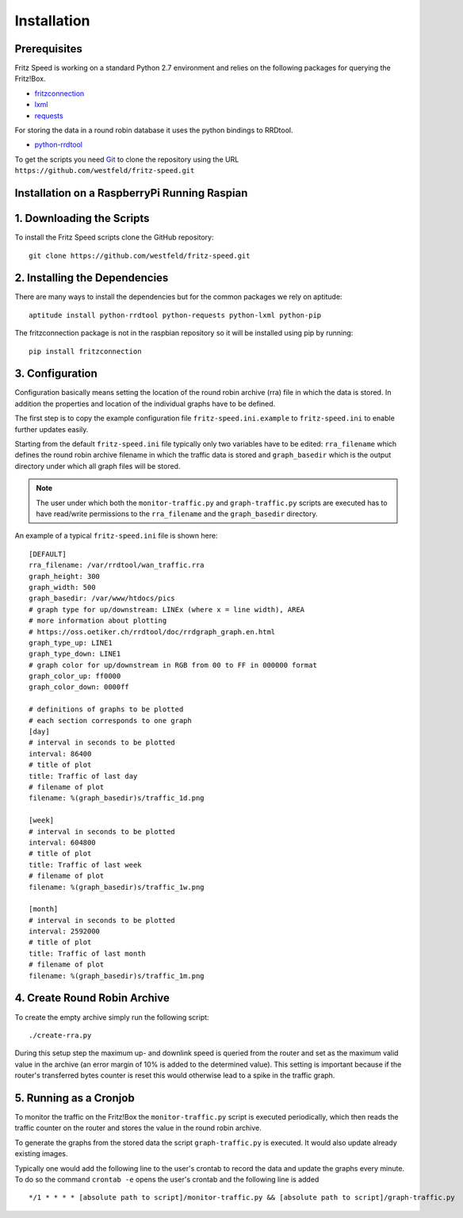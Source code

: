 Installation
============

Prerequisites
-------------

Fritz Speed is working on a standard Python 2.7 environment and relies on the
following packages for querying the Fritz!Box.

* `fritzconnection <https://pypi.python.org/pypi/fritzconnection/0.4.6>`_
* `lxml <https://pypi.python.org/pypi/lxml/3.5.0>`_
* `requests <https://pypi.python.org/pypi/requests/2.9.1>`_

For storing the data in a round robin database it uses the python bindings to
RRDtool.

* `python-rrdtool <https://pypi.python.org/pypi/python-rrdtool/1.4.7>`_


To get the scripts you need `Git <https://git-scm.com/>`_ to clone the
repository using the URL ``https://github.com/westfeld/fritz-speed.git``

Installation on a RaspberryPi Running Raspian
---------------------------------------------


1. Downloading the Scripts
--------------------------

To install the Fritz Speed scripts clone the GitHub repository::

    git clone https://github.com/westfeld/fritz-speed.git

2. Installing the Dependencies
------------------------------

There are many ways to install the dependencies but for the common packages we
rely on aptitude::

    aptitude install python-rrdtool python-requests python-lxml python-pip

The fritzconnection package is not in the raspbian repository so it will be
installed using pip by running::

    pip install fritzconnection

3. Configuration
----------------

Configuration basically means setting the location of the round robin archive
(rra) file in which the data is stored. In addition the properties and location
of the individual graphs have to be defined.

The first step is to copy the example configuration file ``fritz-speed.ini.example``
to ``fritz-speed.ini`` to enable further updates easily.

Starting from the default ``fritz-speed.ini`` file typically only two variables
have to be edited: ``rra_filename`` which defines the round robin archive
filename in which the traffic data is stored and ``graph_basedir`` which is the
output directory under which all graph files will be stored.

.. note::
   The user under which both the ``monitor-traffic.py`` and ``graph-traffic.py``
   scripts are executed has to have read/write permissions to the
   ``rra_filename`` and the ``graph_basedir`` directory.

An example of a typical ``fritz-speed.ini`` file is shown here::

    [DEFAULT]
    rra_filename: /var/rrdtool/wan_traffic.rra
    graph_height: 300
    graph_width: 500
    graph_basedir: /var/www/htdocs/pics
    # graph type for up/downstream: LINEx (where x = line width), AREA
    # more information about plotting
    # https://oss.oetiker.ch/rrdtool/doc/rrdgraph_graph.en.html
    graph_type_up: LINE1
    graph_type_down: LINE1
    # graph color for up/downstream in RGB from 00 to FF in 000000 format
    graph_color_up: ff0000
    graph_color_down: 0000ff

    # definitions of graphs to be plotted
    # each section corresponds to one graph
    [day]
    # interval in seconds to be plotted
    interval: 86400
    # title of plot
    title: Traffic of last day
    # filename of plot
    filename: %(graph_basedir)s/traffic_1d.png

    [week]
    # interval in seconds to be plotted
    interval: 604800
    # title of plot
    title: Traffic of last week
    # filename of plot
    filename: %(graph_basedir)s/traffic_1w.png

    [month]
    # interval in seconds to be plotted
    interval: 2592000
    # title of plot
    title: Traffic of last month
    # filename of plot
    filename: %(graph_basedir)s/traffic_1m.png

4. Create Round Robin Archive
-----------------------------

To create the empty archive simply run the following script::

  ./create-rra.py

During this setup step the maximum up- and downlink speed is queried from the
router and set as the maximum valid value in the archive (an error margin of 10%
is added to the determined value). This setting is important because if the
router's transferred bytes counter is reset this would otherwise lead to a spike
in the traffic graph.

5. Running as a Cronjob
-----------------------

To monitor the traffic on the Fritz!Box the ``monitor-traffic.py`` script is
executed periodically, which then reads the traffic counter on the router and
stores the value in the round robin archive.

To generate the graphs from the stored data the script ``graph-traffic.py`` is
executed. It would also update already existing images.

Typically one would add the following line to the user's crontab to record the
data and update the graphs every minute. To do so the command ``crontab -e``
opens the user's crontab and the following line is added ::

  */1 * * * * [absolute path to script]/monitor-traffic.py && [absolute path to script]/graph-traffic.py


